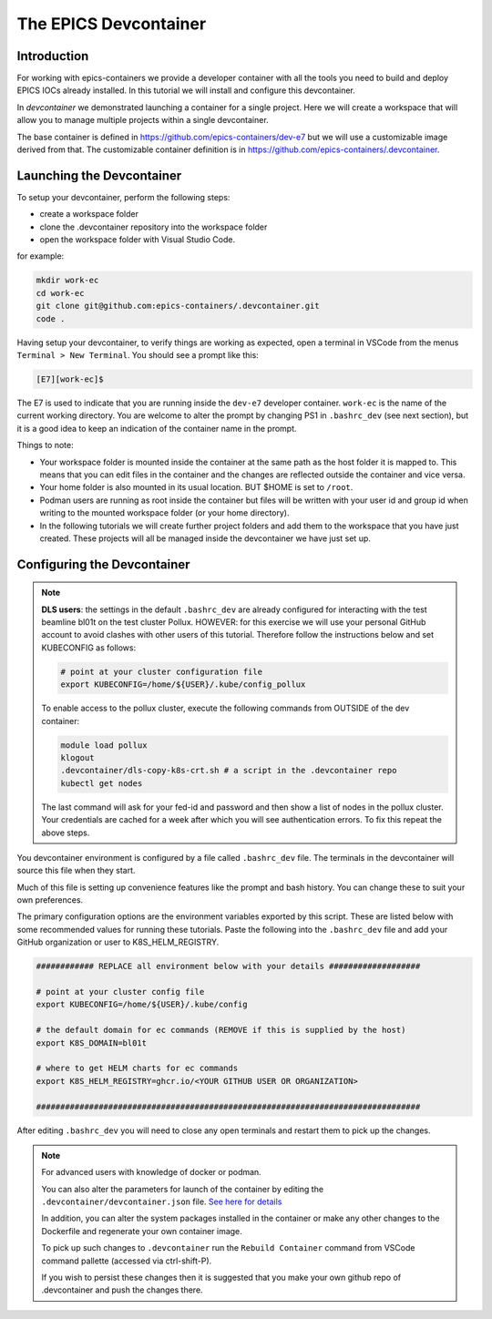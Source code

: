 
The EPICS Devcontainer
======================

Introduction
------------

For working with epics-containers we provide a developer container with
all the tools you need to build and deploy EPICS IOCs already installed.
In this tutorial we will install and configure this devcontainer.

In `devcontainer` we demonstrated launching a container for a single project.
Here we will create a workspace that will allow
you to manage multiple projects within a single devcontainer.

The base container is defined in https://github.com/epics-containers/dev-e7
but we will use a customizable image derived from that. The customizable
container definition is in https://github.com/epics-containers/.devcontainer.


Launching the Devcontainer
--------------------------

To setup your devcontainer, perform the following steps:

-  create a workspace folder
-  clone the .devcontainer repository into the workspace folder
-  open the workspace folder with Visual Studio Code.

for example:

.. code-block:: bash

    mkdir work-ec
    cd work-ec
    git clone git@github.com:epics-containers/.devcontainer.git
    code .

.. seealso:: `./devcontainer`

Having setup your devcontainer, to verify things are working as expected,
open a terminal in VSCode from the menus ``Terminal > New Terminal``.
You should see a prompt like this:

.. code-block:: bash

    [E7][work-ec]$

The E7 is used to indicate that you are running inside the
``dev-e7`` developer container.
``work-ec`` is the name of the current working directory. You are
welcome to alter the prompt by changing PS1 in ``.bashrc_dev`` (see next
section), but it is a good idea to keep an indication of the container
name in the prompt.

Things to note:

- Your workspace folder is mounted inside the container at the same path as
  the host folder it is mapped to. This means that you can edit files in
  the container and the changes are reflected outside the container and
  vice versa.

- Your home folder is also mounted in its usual location. BUT $HOME is set
  to ``/root``.

- Podman users are running as root inside the container but files will be
  written with your user id and group id when writing to the mounted
  workspace folder (or your home directory).

- In the following tutorials we will create further project folders and add
  them to the workspace that you have just created. These projects will
  all be managed inside the devcontainer we have just set up.

.. _devcontainer-configure:

Configuring the Devcontainer
----------------------------

.. note::

    **DLS users**: the settings in the default ``.bashrc_dev`` are already
    configured for interacting with the test beamline bl01t on the test
    cluster Pollux. HOWEVER: for this exercise we will use your personal
    GitHub account to avoid clashes with other users of this tutorial.
    Therefore follow the instructions below and set KUBECONFIG as follows:

    .. code-block:: bash

        # point at your cluster configuration file
        export KUBECONFIG=/home/${USER}/.kube/config_pollux

    To enable access to the pollux cluster, execute the following commands
    from OUTSIDE of the dev container:

    .. code-block:: bash

        module load pollux
        klogout
        .devcontainer/dls-copy-k8s-crt.sh # a script in the .devcontainer repo
        kubectl get nodes

    The last command will ask for your fed-id and password and then show a
    list of nodes in the pollux cluster. Your credentials are cached for a
    week after which you will see authentication errors. To fix this
    repeat the above steps.

You devcontainer environment is configured by a file called
``.bashrc_dev`` file. The terminals in the devcontainer will source this
file when they start.

Much of this file is setting up convenience features like the prompt and bash
history. You can change these to suit your own preferences.

The primary configuration options are the environment variables exported by
this script. These are listed below with some recommended values for running
these tutorials. Paste the following into the ``.bashrc_dev`` file and
add your GitHub organization or user to K8S_HELM_REGISTRY.

.. code-block:: bash

    ############ REPLACE all environment below with your details ###################

    # point at your cluster config file
    export KUBECONFIG=/home/${USER}/.kube/config

    # the default domain for ec commands (REMOVE if this is supplied by the host)
    export K8S_DOMAIN=bl01t

    # where to get HELM charts for ec commands
    export K8S_HELM_REGISTRY=ghcr.io/<YOUR GITHUB USER OR ORGANIZATION>

    ################################################################################

After editing ``.bashrc_dev`` you will need to close any open terminals and
restart them to pick up the changes.


.. Note::

    For advanced users with knowledge of docker or podman.

    You can also alter the parameters for launch of the container by editing the
    ``.devcontainer/devcontainer.json`` file.
    `See here for details <https://containers.dev/implementors/json_reference/>`_

    In addition, you can alter the system packages installed in the container or make
    any other changes to the Dockerfile and regenerate your own container image.

    To pick up such changes to ``.devcontainer`` run the ``Rebuild Container``
    command from VSCode command pallette (accessed via ctrl-shift-P).

    If you wish to persist these changes
    then it is suggested that you make your own github repo of .devcontainer and
    push the changes there.
